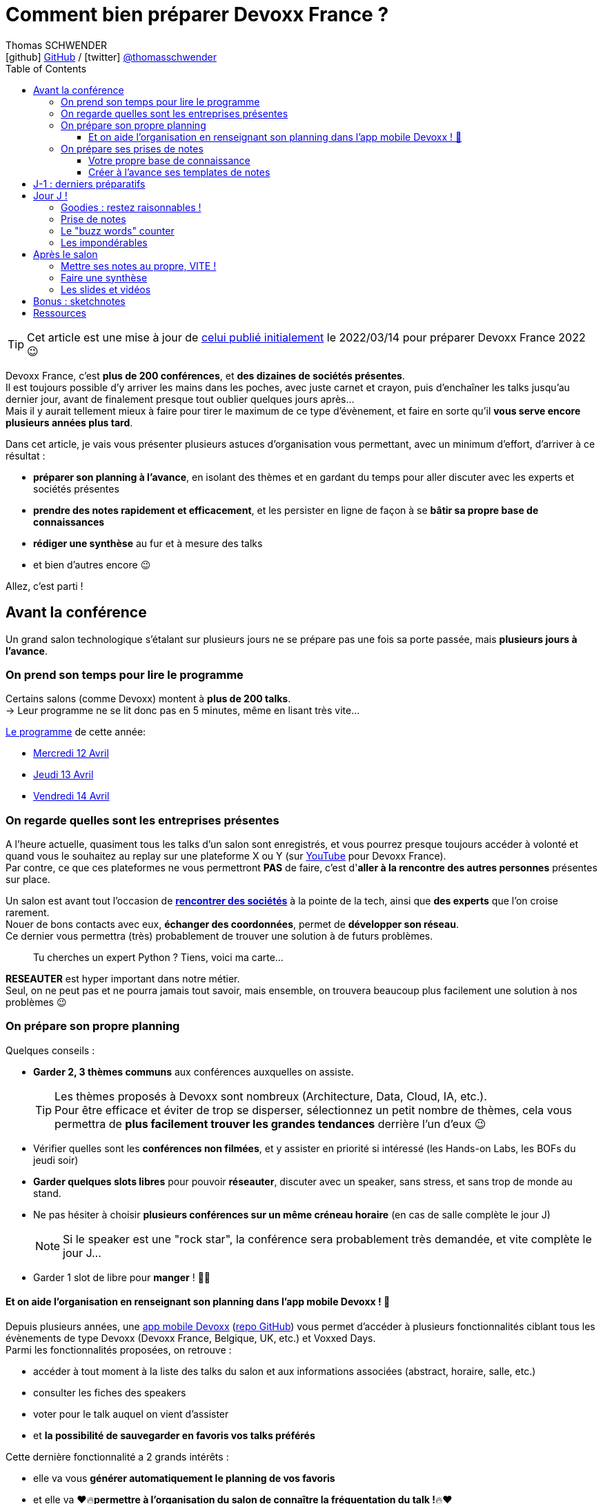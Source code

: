 = Comment bien préparer Devoxx France ?
Thomas SCHWENDER <icon:github[] https://github.com/Ardemius/[GitHub] / icon:twitter[role="aqua"] https://twitter.com/thomasschwender[@thomasschwender]>
// Handling GitHub admonition blocks icons
ifndef::env-github[:icons: font]
ifdef::env-github[]
:status:
:outfilesuffix: .adoc
:caution-caption: :fire:
:important-caption: :exclamation:
:note-caption: :paperclip:
:tip-caption: :bulb:
:warning-caption: :warning:
endif::[]
:imagesdir: ./images_article
:source-highlighter: highlightjs
:highlightjs-languages: asciidoc
// We must enable experimental attribute to display Keyboard, button, and menu macros
:experimental:
// Next 2 ones are to handle line breaks in some particular elements (list, footnotes, etc.)
:lb: pass:[<br> +]
:sb: pass:[<br>]
// check https://github.com/Ardemius/personal-wiki/wiki/AsciiDoctor-tips for tips on table of content in GitHub
:toc: macro
:toclevels: 4
// To number the sections of the table of contents
//:sectnums:
// Add an anchor with hyperlink before the section title
:sectanchors:
// To turn off figure caption labels and numbers
:figure-caption!:
// Same for examples
//:example-caption!:
// To turn off ALL captions
// :caption:

// This preamble with author information is only for GitHub, that doesn't render them when declared under the main title
ifdef::env-github[]
[.normal]
// Font Awesome is not rendered on GitHub because of CORS potential issue, using classic images instead of icons
//{author} : icon:github[] https://github.com/Ardemius/[GitHub] / icon:twitter[role="blue"] https://twitter.com/thomasschwender[@thomasschwender]
{author} : image:github-icon-transparent.png[width=18] https://github.com/Ardemius/[GitHub] / image:twitter-icon-transparent.png[width=18] https://twitter.com/thomasschwender[@thomasschwender]
endif::env-github[]

toc::[]

TIP: Cet article est une mise à jour de https://www.devoxx.fr/2022/03/14/comment-bien-preparer-sa-participation-a-devoxx-france/[celui publié initialement] le 2022/03/14 pour préparer Devoxx France 2022 😉 

Devoxx France, c'est *plus de 200 conférences*, et *des dizaines de sociétés présentes*. +
Il est toujours possible d'y arriver les mains dans les poches, avec juste carnet et crayon, puis d'enchaîner les talks jusqu'au dernier jour, avant de finalement presque tout oublier quelques jours après... +
Mais il y aurait tellement mieux à faire pour tirer le maximum de ce type d'évènement, et faire en sorte qu'il *vous serve encore plusieurs années plus tard*.

Dans cet article, je vais vous présenter plusieurs astuces d'organisation vous permettant, avec un minimum d'effort, d'arriver à ce résultat :

    * *préparer son planning à l'avance*, en isolant des thèmes et en gardant du temps pour aller discuter avec les experts et sociétés présentes
    * *prendre des notes rapidement et efficacement*, et les persister en ligne de façon à se *bâtir sa propre base de connaissances*
    * *rédiger une synthèse* au fur et à mesure des talks
    * et bien d'autres encore 😉

Allez, c'est parti !

== Avant la conférence

Un grand salon technologique s'étalant sur plusieurs jours ne se prépare pas une fois sa porte passée, mais *plusieurs jours à l'avance*.

=== On prend son temps pour lire le programme

Certains salons (comme Devoxx) montent à *plus de 200 talks*. +
-> Leur programme ne se lit donc pas en 5 minutes, même en lisant très vite...

https://cfp.devoxx.fr/2023/talks[Le programme] de cette année:

* https://cfp.devoxx.fr/2023/byday/wed[Mercredi 12 Avril]
* https://cfp.devoxx.fr/2023/byday/thu[Jeudi 13 Avril]
* https://cfp.devoxx.fr/2023/byday/fri[Vendredi 14 Avril]

=== On regarde quelles sont les entreprises présentes

A l'heure actuelle, quasiment tous les talks d'un salon sont enregistrés, et vous pourrez presque toujours accéder à volonté et quand vous le souhaitez au replay sur une plateforme X ou Y (sur https://www.youtube.com/channel/UCsVPQfo5RZErDL41LoWvk0A[YouTube] pour Devoxx France). +
Par contre, ce que ces plateformes ne vous permettront *PAS* de faire, c'est d'*aller à la rencontre des autres personnes* présentes sur place.

Un salon est avant tout l'occasion de https://www.devoxx.fr/workflow-sponsor/exhibitors-2023/[*rencontrer des sociétés*] à la pointe de la tech, ainsi que *des experts* que l'on croise rarement. +
Nouer de bons contacts avec eux, *échanger des coordonnées*, permet de *développer son réseau*. +
Ce dernier vous permettra (très) probablement de trouver une solution à de futurs problèmes.

____
Tu cherches un expert Python ? Tiens, voici ma carte...
____

*RESEAUTER* est hyper important dans notre métier. +
Seul, on ne peut pas et ne pourra jamais tout savoir, mais ensemble, on trouvera beaucoup plus facilement une solution à nos problèmes 😉

=== On prépare son propre planning 

Quelques conseils :

	* *Garder 2, 3 thèmes communs* aux conférences auxquelles on assiste. 
+
[TIP]
====
Les thèmes proposés à Devoxx sont nombreux (Architecture, Data, Cloud, IA, etc.). +
Pour être efficace et éviter de trop se disperser, sélectionnez un petit nombre de thèmes, cela vous permettra de *plus facilement trouver les grandes tendances* derrière l'un d'eux 😉
====

	* Vérifier quelles sont les *conférences non filmées*, et y assister en priorité si intéressé (les Hands-on Labs, les BOFs du jeudi soir)
	* *Garder quelques slots libres* pour pouvoir *réseauter*, discuter avec un speaker, sans stress, et sans trop de monde au stand.
	* Ne pas hésiter à choisir *plusieurs conférences sur un même créneau horaire* (en cas de salle complète le jour J)
+
[NOTE]
====
Si le speaker est une "rock star", la conférence sera probablement très demandée, et vite complète le jour J...
====

	* Garder 1 slot de libre pour *manger* ! 🍕🥙

==== Et on aide l'organisation en renseignant son planning dans l'app mobile Devoxx ! 🙏

Depuis plusieurs années, une https://play.google.com/store/apps/details?id=com.devoxx[app mobile Devoxx] (https://github.com/devoxx/MyDevoxxGluon[repo GitHub]) vous permet d'accéder à plusieurs fonctionnalités ciblant tous les évènements de type Devoxx (Devoxx France, Belgique, UK, etc.) et Voxxed Days. +
Parmi les fonctionnalités proposées, on retrouve : 

	* accéder à tout moment à la liste des talks du salon et aux informations associées (abstract, horaire, salle, etc.)
	* consulter les fiches des speakers
	* voter pour le talk auquel on vient d'assister
	* et *la possibilité de sauvegarder en favoris vos talks préférés*

Cette dernière fonctionnalité a 2 grands intérêts : 

	* elle va vous *générer automatiquement le planning de vos favoris*
	* et elle va ❤️🔥[red]#*permettre à l'organisation du salon de connaître la fréquentation du talk !*#🔥❤️

Donc, si via les favoris de l'app, tout le monde renseigne *à l'avance* son planning, on pourra *éviter le jour J qu'une petite salle ait été affectée à un talk intéressant 500 personnes...* 

=== On prépare ses prises de notes

Même si on aime le papier, le *numérique*, c'est *VRAIMENT mieux* ! +
Allez, soyons honnêtes, les notes prises à toute vitesse sur un petit calepin, vous les relisez vraiment (et y arrivez-vous seulement) ? Et vous saurez vraiment retrouver le calepin dans 3 ou 6 mois ? 😜

.PC ou tablette
[NOTE]
====
Là, c'est à vous de choisir en fonction de votre matériel. +
Une tablette a une meilleure autonomie, mais un laptop permet une frappe plus rapide (mon avis), ce qui est un gros avantage. +
Alors bien sûr, si votre laptop pèse 5 kilos avec une batterie qui tient 1 heure, ben ne le prenez pas... 😅
====

Concernant le *lieu où stocker ses notes*, les héberger *en ligne sur GitHub* (ou assimilé) permet de les rendre facilement accessibles, et de disposer d'un *moteur de recherche*.

.Moteur de recherche efficace pour vos notes = KILLING feature
[NOTE]
====
Mise en situation : 6 mois après Devoxx, au boulot, survient un problème avec Kubernetes (au hasard...) et vous savez que vous en avez déjà entendu parler en conf. +
C'est quelque part dans vos notes, vous en êtes SÛRRRRSSS.

Là, 2 situations : 

	* soit elles sont dans le petit calepin précédent et, le plus probable après avoir retourné la maison, c'est larmes et Kleenex 😭😭😭
	* soit elles sont sur GitHub, et en pas 10 sec vous les avez retrouvées 👍🤘
====

==== Votre propre base de connaissance

En stockant vos notes sur ce type de plateforme, vous allez progressivement bâtir *votre propre base de connaissance*. +
Une base que vous connaîtrez d'autant mieux que c'est vous qui l'aurez *construite spécifiquement pour vous*, avec votre propre façon de penser et de vous organiser.

Cette base c'est un *outil de travail au quotidien*, qui vous permet d'être beaucoup plus serein quant à votre veille et votre curation de contenu (_"ça je l'ai vu ou lu, je sais que j'ai pris des notes, c'est dans ma base, dans 30 sec je l'ai"_)

Autre avantage, votre base de connaissances sur GitHub servira également de *vitrine à votre veille technologique*. +
En entretien, le poids n'est pas le même entre juste dire que "l'on fait de la veille et va a des confs", et montrer à la personne en face que l'on a tout un repo bien structuré sur le sujet 👍

Autre conseil, pour vos prises de notes, choisissez un *langage adapté*, permettra une saisie *rapide* et *fiable*, tout en garantissant un *rendu de qualité*. +
(Par "fiable", j'entends par exemple que toute la mise en forme de votre doc ne se mette pas à délirer à la 1ere mauvaise tabulation sur un titre...) +
Pour cela, Markdown (`.md`), ou mieux *Asciidoctor* (`.adoc`), *c'est TOP* ! +
Leur prise en main est simple, ils ne nécessitent rien de plus qu'un éditeur de texte, et nombreux sont ceux proposant une extension ajoutant la coloration syntaxique (je suis fan du https://marketplace.visualstudio.com/items?itemName=asciidoctor.asciidoctor-vscode[support d'Asciidoctor par VS Code]). +
De plus, le *rendu* de ces 2 langages est *nativement présent sur GitHub* et la plupart des plateformes d'hébergement de code (GitLab, BitBucket, etc.)

[NOTE]
====
Vous voyez ce rendu tous les jours via les `README.md` ou `README.adoc` de tous les repo GitHub 😉 +
Jetez un oeil au code source sous-jacent, cela n'a vraiment rien de compliqué.

La https://docs.asciidoctor.org/asciidoc/latest/[documentation d'Asciidoctor] est également extrêmement bien faite, avec un https://docs.asciidoctor.org/asciidoc/latest/syntax-quick-reference/[guide rapide] vous permettant de débuter en quelques minutes.
====

Pour un *exemple de base de connaissance*, vous pouvez jeter un oeil à la mienne sur GitHub : https://github.com/Ardemius/meetups-talks-conferences-notes +

Il s'agit d'un unique repo dans lequel je stocke toutes mes notes de conférences. +
Suivant la taille de l'évènement, conférence unique ou salon, je crée soit un fichier soit un dossier, que je *préfixe toujours par la date de l'évènement*. +
Cela me permet de connaître dès la recherche GitHub la "fraîcheur" de mes notes 😉

.SPD : Single Page Documentation
[TIP]
====
Chose que je fais de plus en plus ces derniers temps, *stocker toutes les notes des talks d'un même salon dans un même fichier*. +
Le but est d'être toujours *plus efficace dans la recherche d'informations*, car dès lors vous pourrez balayer tout le salon avec un simple kbd:[Ctrl+f] sur cette unique page 👍 +
(Pour un exemple de cette _Single Page Documentation_, voir mes notes de https://github.com/Ardemius/meetups-talks-conferences-notes/tree/master/202109-devoxx-france[Devoxx France 2021])
====

==== Créer à l'avance ses templates de notes

Une astuce pour gagner du temps, *structurez toujours vos prises de notes de la même façon*.

Une fois que le speaker a commencé son talk, vous devez pouvoir prendre vos notes sans avoir à vous soucier du niveau des titres, de la table des matières, etc. +
Pour cela, créez-vous à l'avance *un même template* que vous utiliserez pour toutes vos prises de notes.

En Asciidoctor, un *template minimal* pourrait se limiter à : 

[source,asciidoc]
----
= Comment bien préparer Devoxx France ?
:imagesdir: ./images // <1>
:toc: // <2> 

== Abstract

Abstract du talk et infos sur le speaker

== Notes

Mes notes sur le talk

=== Thème 1

foo

=== Thème 2

bar
----
<1> Stocker toutes vos photos du talk dans un même répertoire vous fera gagner du temps 😉 
<2> Et une table des matières est toujours pratique

Ce qui donnera lieu au *rendu suivant* sur GitHub : 

image::minimal-asciidoctor-template.jpg[width=800]

Vous pouvez bien sûr *customiser ce template* pour répondre à des besoins spécifiques, mais le précédent est déjà parfaitement fonctionnel et suffisant. 

.A titre d'exemple, voici le mien à la date d'aujourd'hui : 
[%collapsible]
====
[source,asciidoc]
----
= Comment bien préparer Devoxx France ?
Thomas SCHWENDER <icon:github[] https://github.com/Ardemius/[GitHub] / icon:twitter[role="aqua"] https://twitter.com/thomasschwender[@thomasschwender]>
// Handling GitHub admonition blocks icons
ifndef::env-github[:icons: font]
ifdef::env-github[]
:status:
:outfilesuffix: .adoc
:caution-caption: :fire:
:important-caption: :exclamation:
:note-caption: :paperclip:
:tip-caption: :bulb:
:warning-caption: :warning:
endif::[]
:imagesdir: ./images
:resourcesdir: ./resources
:source-highlighter: highlightjs
:highlightjs-languages: asciidoc
// We must enable experimental attribute to display Keyboard, button, and menu macros
:experimental:
// Next 2 ones are to handle line breaks in some particular elements (list, footnotes, etc.)
:lb: pass:[<br> +]
:sb: pass:[<br>]
// check https://github.com/Ardemius/personal-wiki/wiki/AsciiDoctor-tips for tips on table of content in GitHub
:toc: macro
:toclevels: 4
// To number the sections of the table of contents
//:sectnums:
// Add an anchor with hyperlink before the section title
:sectanchors:
// To turn off figure caption labels and numbers
:figure-caption!:
// Same for examples
//:example-caption!:
// To turn off ALL captions
// :caption:

toc::[]

== Abstract

Abstract du talk et infos sur le speaker

== Notes

Mes notes sur le talk

=== Thème 1

foo

=== Thème 2

bar
----
====

Toujours pour gagner du temps, comme vous avez déjà préparé votre planning, n'hésitez pas à *créer à l'avance les templates de notes de tous les talks auxquels vous allez assister*.

.Informations sur le speaker
[TIP]
====
Ajoutez à vos templates les *abstract des talks*, ainsi que les *coordonnées* et *informations sur le speaker* +
Cela vous permettra plus tard de plus facilement vous rappeler du thème précis du talk 😉
====

.Une astuce pour avoir facilement son planning à côté de ses notes
[TIP]
====
Si vous partez sur une *SPD* (_Single Page Documentation_ comme expliqué plus haut), vous pouvez très facilement y ajouter votre planning. +
Pour ce faire, il suffit de *préfixer les titres de section*, correspondant au talks auxquels vous allez assister, par les horaires et salles de ces derniers, et le tour est joué 🙂 

Voici ce que cela donne avec mes notes de https://github.com/Ardemius/meetups-talks-conferences-notes/tree/master/202204-devoxx-france[Devoxx France 2022] : +
image:toc-planning-asciidoctor-2022.jpg[]
====

== J-1 : derniers préparatifs

On vérifie bien les points suivants : 

* Smartphone et PC *rechargés* à fond 
+
WARNING: Et *ne pas oublier ses adaptateurs secteur* pour pouvoir les recharger à une pause si besoin !

* Savoir configurer un *pont Wifi* entre son smartphone et son PC (si besoin un WIFI gratuit est aussi fourni par Devoxx France).
* Récupérer le *plan des lieux* (il est https://www.devoxx.fr/plan-de-devoxx-france/[ICI]), avec les salles et les stands des exposants. +
(Bon, il sera également au dos de votre pass, mais 2 précautions valent mieux qu'une 😉)
* *Avoir son programme sur soi*, facilement accessible. +
(Ce qui devrait être bon si vous avez suivi l'astuce de la section précédente. +
Il vous suffit dès lors d'ouvrir votre SPD sur votre smartphone et c'est réglé 😉)
* En cas de problème de batterie, avoir quand même sur soi un *calepin et un stylo*... 😅

== Jour J !

Que votre 1er jour de salon soit le mercredi ou le jeudi, *prévoyez d'arriver le plus tôt possible* : 

	* afin de pouvoir récupérer son billet *sans faire la queue* +
	(ne me tapez pas si cet article a un effet "Bison Futé" et que tout le monde est là à 07h30... 😝😅)
	* pour avoir plus de temps pour *commencer son tour des stands*
	* et, spécial Devoxx, pour pouvoir *s'installer dans l'amphi principal* 30 min à l'avance, histoire d'être sûr d'avoir une place ! +
	(et avoir le temps de siroter un 1er café... ☕😉)

=== Goodies : restez raisonnables !

Comme chaque année, Devoxx France est accompagné de *son lot de goodies*, choisi avec amour par les différents exposants pour vous faire venir chez eux. 😉
Cela fait partie des "classiques" de la plupart des salons, que certains apprécient tout particulièrement. +
(Ma petite fille adore sa peluche Rhino de chez DataStax)

	* Sachez quand même *rester raisonnables*, ce n'est pas Pokemon, vous n'êtes pas là QUE pour tous les attraper 😁 +
	Je vous ai conseillé précédemment de garder des *créneaux de libres* pour réseauter et faire la tournée des stands. +
	Si vous voulez *faire un razzia*, c'est le bon moment, mais *pas* entre 2 talks qui s'enchaînent.

	* Et ce serait trop dommage de se retrouver, à cause de ces 2 %#&$§! de minutes de plus, devant des portes closes car salle complète...

=== Prise de notes

* le mot d'ordre : *tapez vite* ! +
Au diable le style et les doublons, l'objectif est de saisir les informations intéressantes, *les astuces du speaker*, et de *simplement pouvoir se relire*.
+
image::godly-fast-typing.gif[]

* N'hésitez pas à *prendre des photos*
+
[WARNING]
====
En évitant néanmoins le syndrome "1 photo par slide". +
Les photos sont avant tout là pour persister les *infos trop longues à taper*.
====
* Dès qu'une photo est prise, *l'indiquer dans ses notes*.
{lb}
Ne perdez pas de temps à chercher un nom en rapport avec le contenu de la photo, ce qui compte, c'est *l'endroit où vous allez l'insérer*. +
Aussi, utilisez un *nom générique* suivi d'un *numéro* que vous incrémenterez à chaque photo, par exemple : +
_"devoxx-france-2023_01.jpg"_
+
{sb}
+
.Synchronisation des photos entre smartphone et PC
[TIP]
====
Une nouvelle astuce pour gagner du temps, et vous éviter d'avoir à décharger les photos de votre smartphone sur votre PC le soir après la conf : la https://support.google.com/photos/answer/6193313[synchronisation automatique des photos avec Google Photos]. +
Alors, je n'ai pas d'actions chez Google, et il existe sûrement d'autres moyens de le faire, il n'empêche que je trouve que c'est un *moyen très simple d'avoir les photos de son smartphone quelques secondes après sur son PC* via son compte Google et Google Photos.

Autre fonctionnalité pratique et faisant gagner du temps, les photos téléchargées depuis Google Photos voient *leur taille passer de quelques Mo à quelques centaines de Ko*.
Une opération manuelle de moins à réaliser 🙂 
====

* Etre attentif aux *questions / réponses* en fin de conférence. +
-> Ces dernières peuvent être de vraies *mines d'or*, et ne seront *PAS* dans les slides.

=== Le "buzz words" counter

Un moyen simple de détecter les grandes tendances du salon est de *noter les technos les plus fréquemment citées*. +
Cela peut se commencer dès la lecture du programme (quand on commence à compter 15 talks sur un même sujet, on peut se dire que c'est une tendance...)

=== Les impondérables

* *Plus de batterie !*
	** On sort calepin et stylo et *on passe aux notes papier*.
	** Après le salon, si on n'a pas le temps de les retaper, ne surtout *PAS* les jeter, mais *les prendre en photo*, et les incorporer à ses notes en y ajoutant simplement quelques *labels* (qui feront office de mots clés pour le moteur de recherche)
+
.Une prise secteur tu chercheras...
[TIP]
====
La batterie d'un laptop ayant vécu quelques années ne tiendra *PAS* une journée entière de conf... +
Pour éviter de vous trouver "à sec", *pensez à recharger le midi* (surtout si votre boîte a un stand) OU arrivez tôt à un talk, et essayez de trouver *une place à côté d'une prise de courant* 😉 +
Et pour éviter le cas de "la prise est à 3 mètres de ma chaiseeeee 😢", une petite *rallonge* ou *multiprise*, ça ne prend pas tant de place que ça dans un sac...
====

* *Salle complète !*
	** on checke s'il n'y a pas une *diffusion vidéo parallèle* sur un des espaces overflow.
	** ou on *bascule sur sa conférence "plan B"* (d'où l'intérêt de choisir plusieurs conf sur un même créneau quand on sent qu'elles vont être très demandées...)

== Après le salon

=== Mettre ses notes au propre, VITE !

Le mieux est d'*avoir terminé* sa prise de notes en même temps que *le speaker quitte la salle* 👍 +
(et avec les astuces données précédemment, je vous garantis que c'est possible, personnellement j'y arrive presque systématiquement)

S'il y a vraiment des modifications à apporter, occupez-vous-en dans les *quelques jours suivant le talk*. +
Plus on attendra, moins nos souvenirs seront clairs, et moins on aura envie de s'y mettre, jusqu'au coup de kbd:[Suppr] final...

.Ce sont des notes "draft"
[NOTE]
====
Une précision sur les prises de notes dont je vous parle depuis le début de cet article : il s'agit de *notes "draft"* (brouillon). +
Leur 1er intérêt est de *VOUS être utiles*, avec une mise en forme fonctionnelle et homogène.

Ces prises de notes *ne constitue pas un bel article* que vous pourrez ensuite directement poster sur https://medium.com/[Medium] ou https://dev.to/[Dev.to] +
(Par contre, vous pourrez toujours vous appuyer sur elles et prendre votre temps pour écrire ce bel article plus tard 😉 )
====

=== Faire une synthèse

Point *CA-PI-TAL*, c'est ce que vous devez retirer du salon. +
Parmi les éléments à y faire figurer et les questions à se poser : 

	* Quelles sont les technos qui ont *le vent en poupe* ?
	* Sont-elles déjà matures, ou est-ce du "bleeding edge" ?
	* Quelles sont celles qui sont en *fin de vie*, ou qu'il est préférable d'éviter ?
	* Quels sont les *speakers à suivre* sur Twitter (ou autre) pour avoir les infos les plus fraîches sur une techno ?
	* Quelle est *LA* tendance globale

Personnellement, j'aime bien regrouper ma synthèse et mon buzz words counter dans un même fichier. +
En voici quelques exemples : 

	* https://github.com/Ardemius/meetups-talks-conferences-notes/blob/master/201904-devoxx-france/Devoxx-France-2019-buzz-words.adoc[Buzz words et synthèse de Devoxx France 2019]
	* https://github.com/Ardemius/meetups-talks-conferences-notes/blob/master/202109-devoxx-france/Devoxx-France-2021-buzz-words.adoc[Buzz words et synthèse de Devoxx France 2021]
	* https://github.com/Ardemius/meetups-talks-conferences-notes/tree/master/202204-devoxx-france/Devoxx-France-2022-buzz-words.adoc[Buzz words et synthèse de Devoxx France 2022]

=== Les slides et vidéos

Ces derniers sont généralement mis en ligne peu de temps après le salon. +
https://www.youtube.com/c/DevoxxFRvideos[YouTube], https://fr.slideshare.net/[SlideShare] et https://speakerdeck.com/[Speaker Deck] sont les plateformes les plus courantes.

Un conseil, même si vous êtes très motivé, *ne vous dites pas que vous allez revoir TOUTES les vidéos d'un salon* (https://www.youtube.com/playlist?list=PLTbQvx84FrARTeUA5pExVR5vjCOqWIplI[174 pour Devoxx France 2022]). +
Restez raisonnables, comme pour l'élaboration de votre programme, sélectionnez les thèmes qui vous sont utiles *maintenant*.

.Accélérer la vitesse de lecture
[TIP]
====
Toutes les plateformes d'hébergement de vidéos permettent d'en *accélérer la vitesse de lecture*. +
Si vous n'y êtes pas habitués, cela peut être déroutant au début, mais on s'y fait très vite, et cela permet de gagner pas mal de temps. +
(Passer en x1.5 est "tenable" sans trop de problèmes sur la plupart des vidéos 😉)
====

== Bonus : sketchnotes

Dans la version 2022 de cet article, je vous avais déjà parlé des *sketchnotes*, et vous avais expliqué que si vous aviez un bon coup de crayon (ce qui n'est vraiment pas mon cas...), c'était une alternative à essayer pour remplacer une prise de notes plus "classique".

En me renseignant un peu plus, je me suis depuis rendu compte que plusieurs "pratiquants" expliquaient que ce n'était *pas une question de savoir dessiner* mais beaucoup plus de *méthode* et d'*organisation*. +
Si le sujet vous intéresse, je vous conseille cet https://amelie.tech/fr/blog/sketchnote-initiation/[article d'initiation d'Amélie Benoit], dont voici plusieurs https://amelie.tech/fr/blog/retour-sur-devoxx/[réalisations issues de son blog] 👍 :

image:sketch-notes-Amelie-Benoit_02.jpg[width=450, link={imagesdir}/sketch-notes-Amelie-Benoit_02.jpg]
image:sketch-notes-Amelie-Benoit_03.jpg[width=450, link={imagesdir}/sketch-notes-Amelie-Benoit_03.jpg]

TIP: Si vous faites des sketchnotes, n'oubliez pas de *les ajouter à votre base de connaissances* en y associant des *labels*, afin de pouvoir plus facilement les retrouver via une recherche 😉 

== Ressources

* Mon *repo de prises de notes* / *bases de connaissance* sur GitHub : https://github.com/Ardemius/meetups-talks-conferences-notes/

